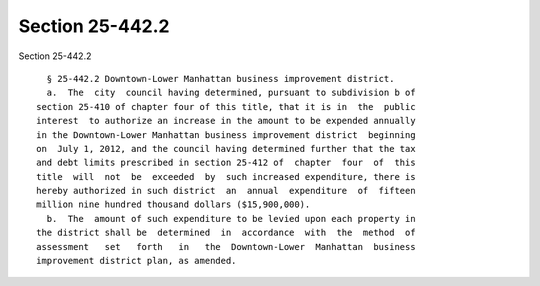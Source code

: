 Section 25-442.2
================

Section 25-442.2 ::    
        
     
        § 25-442.2 Downtown-Lower Manhattan business improvement district.
        a.  The  city  council having determined, pursuant to subdivision b of
      section 25-410 of chapter four of this title, that it is in  the  public
      interest  to authorize an increase in the amount to be expended annually
      in the Downtown-Lower Manhattan business improvement district  beginning
      on  July 1, 2012, and the council having determined further that the tax
      and debt limits prescribed in section 25-412 of  chapter  four  of  this
      title  will  not  be  exceeded  by  such increased expenditure, there is
      hereby authorized in such district  an  annual  expenditure  of  fifteen
      million nine hundred thousand dollars ($15,900,000).
        b.  The  amount of such expenditure to be levied upon each property in
      the district shall be  determined  in  accordance  with  the  method  of
      assessment   set   forth   in   the  Downtown-Lower  Manhattan  business
      improvement district plan, as amended.
    
    
    
    
    
    
    